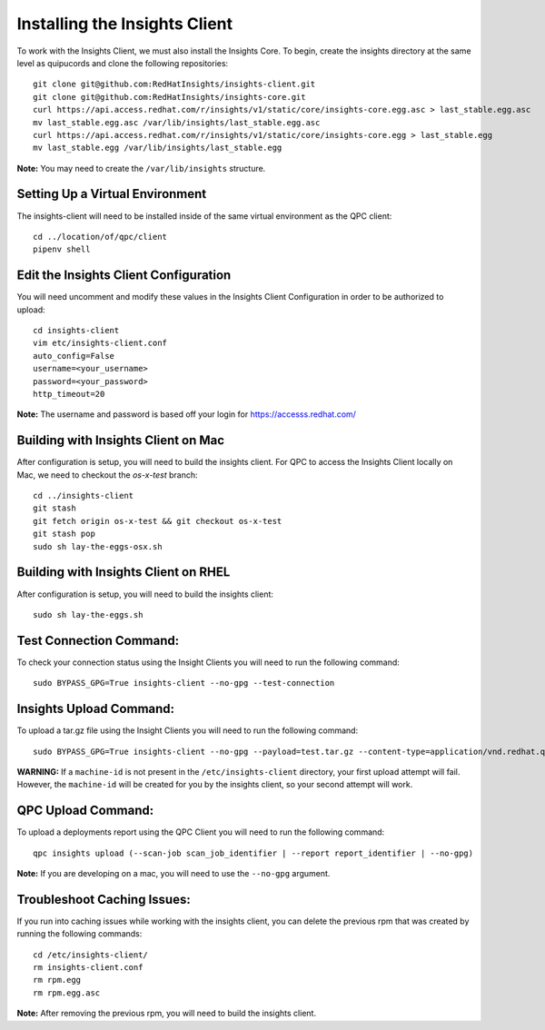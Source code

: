 Installing the Insights Client
------------------------------
To work with the Insights Client, we must also install the Insights Core. To begin, create the insights directory at the same level as quipucords and clone the following repositories::

    git clone git@github.com:RedHatInsights/insights-client.git
    git clone git@github.com:RedHatInsights/insights-core.git
    curl https://api.access.redhat.com/r/insights/v1/static/core/insights-core.egg.asc > last_stable.egg.asc
    mv last_stable.egg.asc /var/lib/insights/last_stable.egg.asc
    curl https://api.access.redhat.com/r/insights/v1/static/core/insights-core.egg > last_stable.egg
    mv last_stable.egg /var/lib/insights/last_stable.egg

**Note:** You may need to create the ``/var/lib/insights`` structure.

Setting Up a Virtual Environment
^^^^^^^^^^^^^^^^^^^^^^^^^^^^^^^^
The insights-client will need to be installed inside of the same virtual environment as the QPC client::

    cd ../location/of/qpc/client
    pipenv shell

Edit the Insights Client Configuration
^^^^^^^^^^^^^^^^^^^^^^^^^^^^^^^^^^^^^^
You will need uncomment and modify these values in the Insights Client Configuration in order to be authorized to upload::

    cd insights-client
    vim etc/insights-client.conf
    auto_config=False
    username=<your_username>
    password=<your_password>
    http_timeout=20

**Note:** The username and password is based off your login for https://accesss.redhat.com/

Building with Insights Client on Mac
^^^^^^^^^^^^^^^^^^^^^^^^^^^^^^^^^^^^^^
After configuration is setup, you will need to build the insights client. For QPC to access the Insights Client locally on Mac, we need to checkout the `os-x-test` branch::

  cd ../insights-client
  git stash
  git fetch origin os-x-test && git checkout os-x-test
  git stash pop
  sudo sh lay-the-eggs-osx.sh

Building with Insights Client on RHEL
^^^^^^^^^^^^^^^^^^^^^^^^^^^^^^^^^^^^^^^
After configuration is setup, you will need to build the insights client::

    sudo sh lay-the-eggs.sh

Test Connection Command:
^^^^^^^^^^^^^^^^^^^^^^^^
To check your connection status using the Insight Clients you will need to run the following command::

    sudo BYPASS_GPG=True insights-client --no-gpg --test-connection

Insights Upload Command:
^^^^^^^^^^^^^^^^^^^^^^^^
To upload a tar.gz file using the Insight Clients you will need to run the following command::

    sudo BYPASS_GPG=True insights-client --no-gpg --payload=test.tar.gz --content-type=application/vnd.redhat.qpc.test+tgz

**WARNING:** If a ``machine-id`` is not present in the ``/etc/insights-client`` directory, your first upload attempt will fail. However, the ``machine-id`` will be created for you by the insights client, so your second attempt will work.

QPC Upload Command:
^^^^^^^^^^^^^^^^^^^
To upload a deployments report using the QPC Client you will need to run the following command::

    qpc insights upload (--scan-job scan_job_identifier | --report report_identifier | --no-gpg)

**Note:** If you are developing on a mac, you will need to use the ``--no-gpg`` argument.

Troubleshoot Caching Issues:
^^^^^^^^^^^^^^^^^^^^^^^^^^
If you run into caching issues while working with the insights client, you can delete the previous rpm that was created by running the following commands::

    cd /etc/insights-client/
    rm insights-client.conf
    rm rpm.egg
    rm rpm.egg.asc

**Note:** After removing the previous rpm, you will need to build the insights client.